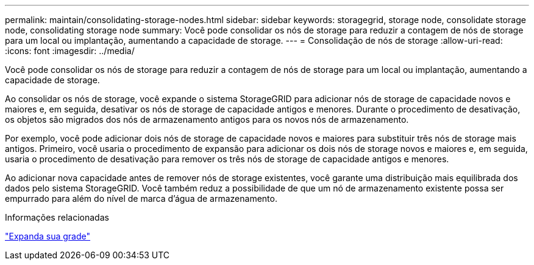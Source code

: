 ---
permalink: maintain/consolidating-storage-nodes.html 
sidebar: sidebar 
keywords: storagegrid, storage node, consolidate storage node, consolidating storage node 
summary: Você pode consolidar os nós de storage para reduzir a contagem de nós de storage para um local ou implantação, aumentando a capacidade de storage. 
---
= Consolidação de nós de storage
:allow-uri-read: 
:icons: font
:imagesdir: ../media/


[role="lead"]
Você pode consolidar os nós de storage para reduzir a contagem de nós de storage para um local ou implantação, aumentando a capacidade de storage.

Ao consolidar os nós de storage, você expande o sistema StorageGRID para adicionar nós de storage de capacidade novos e maiores e, em seguida, desativar os nós de storage de capacidade antigos e menores. Durante o procedimento de desativação, os objetos são migrados dos nós de armazenamento antigos para os novos nós de armazenamento.

Por exemplo, você pode adicionar dois nós de storage de capacidade novos e maiores para substituir três nós de storage mais antigos. Primeiro, você usaria o procedimento de expansão para adicionar os dois nós de storage novos e maiores e, em seguida, usaria o procedimento de desativação para remover os três nós de storage de capacidade antigos e menores.

Ao adicionar nova capacidade antes de remover nós de storage existentes, você garante uma distribuição mais equilibrada dos dados pelo sistema StorageGRID. Você também reduz a possibilidade de que um nó de armazenamento existente possa ser empurrado para além do nível de marca d'água de armazenamento.

.Informações relacionadas
link:../expand/index.html["Expanda sua grade"]

